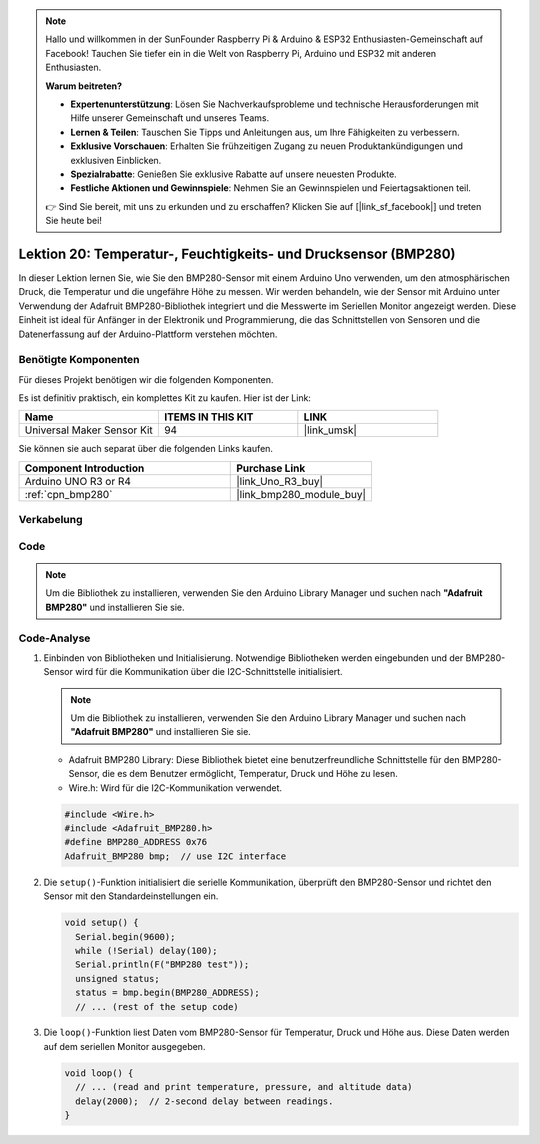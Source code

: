 .. note::

   Hallo und willkommen in der SunFounder Raspberry Pi & Arduino & ESP32 Enthusiasten-Gemeinschaft auf Facebook! Tauchen Sie tiefer ein in die Welt von Raspberry Pi, Arduino und ESP32 mit anderen Enthusiasten.

   **Warum beitreten?**

   - **Expertenunterstützung**: Lösen Sie Nachverkaufsprobleme und technische Herausforderungen mit Hilfe unserer Gemeinschaft und unseres Teams.
   - **Lernen & Teilen**: Tauschen Sie Tipps und Anleitungen aus, um Ihre Fähigkeiten zu verbessern.
   - **Exklusive Vorschauen**: Erhalten Sie frühzeitigen Zugang zu neuen Produktankündigungen und exklusiven Einblicken.
   - **Spezialrabatte**: Genießen Sie exklusive Rabatte auf unsere neuesten Produkte.
   - **Festliche Aktionen und Gewinnspiele**: Nehmen Sie an Gewinnspielen und Feiertagsaktionen teil.

   👉 Sind Sie bereit, mit uns zu erkunden und zu erschaffen? Klicken Sie auf [|link_sf_facebook|] und treten Sie heute bei!

.. _uno_lesson20_bmp280:

Lektion 20: Temperatur-, Feuchtigkeits- und Drucksensor (BMP280)
======================================================================

In dieser Lektion lernen Sie, wie Sie den BMP280-Sensor mit einem Arduino Uno verwenden, um den atmosphärischen Druck, die Temperatur und die ungefähre Höhe zu messen. Wir werden behandeln, wie der Sensor mit Arduino unter Verwendung der Adafruit BMP280-Bibliothek integriert und die Messwerte im Seriellen Monitor angezeigt werden. Diese Einheit ist ideal für Anfänger in der Elektronik und Programmierung, die das Schnittstellen von Sensoren und die Datenerfassung auf der Arduino-Plattform verstehen möchten.

Benötigte Komponenten
--------------------------

Für dieses Projekt benötigen wir die folgenden Komponenten. 

Es ist definitiv praktisch, ein komplettes Kit zu kaufen. Hier ist der Link: 

.. list-table::
    :widths: 20 20 20
    :header-rows: 1

    *   - Name	
        - ITEMS IN THIS KIT
        - LINK
    *   - Universal Maker Sensor Kit
        - 94
        - |link_umsk|

Sie können sie auch separat über die folgenden Links kaufen.

.. list-table::
    :widths: 30 20
    :header-rows: 1

    *   - Component Introduction
        - Purchase Link

    *   - Arduino UNO R3 or R4
        - |link_Uno_R3_buy|
    *   - :ref:`cpn_bmp280`
        - |link_bmp280_module_buy|


Verkabelung
---------------------------

.. image:: img/Lesson_20_bme280_module_circuit_uno_bb.png
    :width: 100%

Code
---------------------------

.. note:: 
   Um die Bibliothek zu installieren, verwenden Sie den Arduino Library Manager und suchen nach **"Adafruit BMP280"** und installieren Sie sie. 

.. raw:: html

    <iframe src=https://create.arduino.cc/editor/sunfounder01/96357754-fa67-4a69-82dc-156650454e41/preview?embed style="height:510px;width:100%;margin:10px 0" frameborder=0></iframe>

Code-Analyse
---------------------------

1. Einbinden von Bibliotheken und Initialisierung. Notwendige Bibliotheken werden eingebunden und der BMP280-Sensor wird für die Kommunikation über die I2C-Schnittstelle initialisiert.

   .. note:: 
      Um die Bibliothek zu installieren, verwenden Sie den Arduino Library Manager und suchen nach **"Adafruit BMP280"** und installieren Sie sie. 

   - Adafruit BMP280 Library: Diese Bibliothek bietet eine benutzerfreundliche Schnittstelle für den BMP280-Sensor, die es dem Benutzer ermöglicht, Temperatur, Druck und Höhe zu lesen. 
   - Wire.h: Wird für die I2C-Kommunikation verwendet.

   .. raw:: html
    
    <br/>

   .. code-block:: arduino
    
      #include <Wire.h>
      #include <Adafruit_BMP280.h>
      #define BMP280_ADDRESS 0x76
      Adafruit_BMP280 bmp;  // use I2C interface


2. Die ``setup()``-Funktion initialisiert die serielle Kommunikation, überprüft den BMP280-Sensor und richtet den Sensor mit den Standardeinstellungen ein.

   .. code-block:: arduino

      void setup() {
        Serial.begin(9600);
        while (!Serial) delay(100);
        Serial.println(F("BMP280 test"));
        unsigned status;
        status = bmp.begin(BMP280_ADDRESS);
        // ... (rest of the setup code)

3. Die ``loop()``-Funktion liest Daten vom BMP280-Sensor für Temperatur, Druck und Höhe aus. Diese Daten werden auf dem seriellen Monitor ausgegeben.

   .. code-block:: arduino

      void loop() {
        // ... (read and print temperature, pressure, and altitude data)
        delay(2000);  // 2-second delay between readings.
      }

